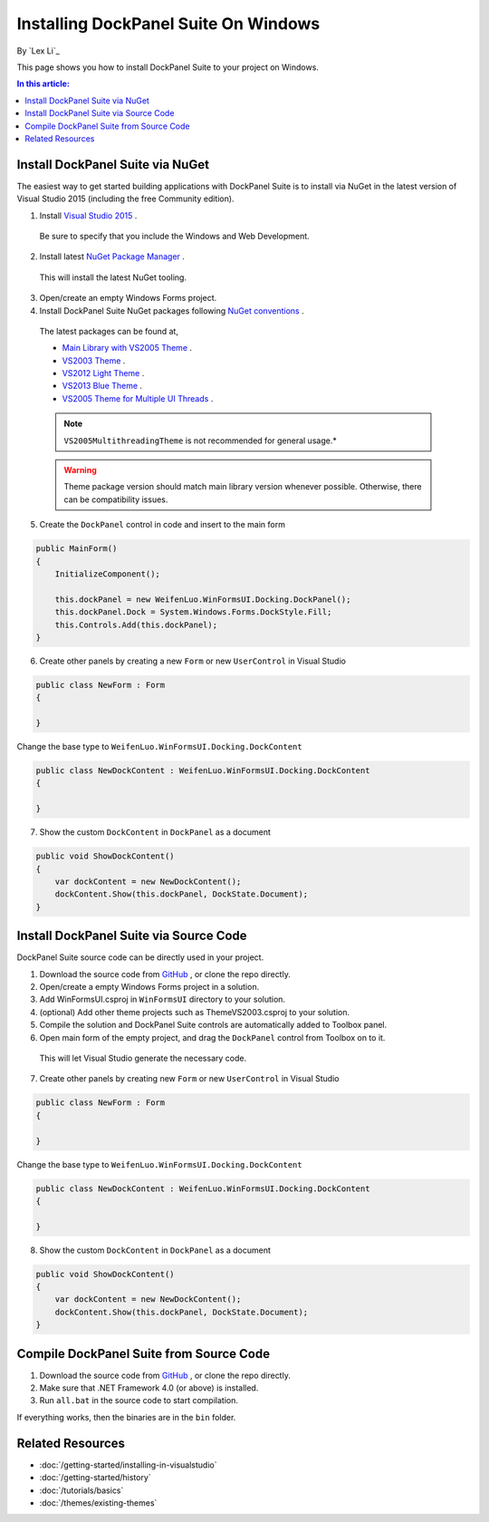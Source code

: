 Installing DockPanel Suite On Windows
=====================================

By `Lex Li`_

This page shows you how to install DockPanel Suite to your project on Windows. 

.. contents:: In this article:
  :local:
  :depth: 1

Install DockPanel Suite via NuGet
---------------------------------

The easiest way to get started building applications with DockPanel Suite is to install via NuGet in the latest version of Visual Studio 2015 (including the free Community edition). 

1. Install `Visual Studio 2015 <https://go.microsoft.com/fwlink/?LinkId=532606>`_ .

  Be sure to specify that you include the Windows and Web Development.

2. Install latest `NuGet Package Manager <https://docs.nuget.org/consume/installing-nuget>`_ . 
  
  This will install the latest NuGet tooling.

3. Open/create an empty Windows Forms project.
  
4. Install DockPanel Suite NuGet packages following `NuGet conventions <https://docs.nuget.org/Consume/Package-Manager-Dialog>`_ . 

  The latest packages can be found at,
  
  * `Main Library with VS2005 Theme <https://www.nuget.org/packages/DockPanelSuite/>`_ .
  * `VS2003 Theme <https://www.nuget.org/packages/DockPanelSuite.ThemeVS2003/>`_ .
  * `VS2012 Light Theme <https://www.nuget.org/packages/DockPanelSuite.ThemeVS2012Light/>`_ .
  * `VS2013 Blue Theme <https://www.nuget.org/packages/DockPanelSuite.ThemeVS2013Blue/>`_ .
  * `VS2005 Theme for Multiple UI Threads <https://www.nuget.org/packages/DockPanelSuite.ThemeVS2005Multithreading/>`_ .

  .. note:: ``VS2005MultithreadingTheme`` is not recommended for general usage.*

  .. warning:: Theme package version should match main library version whenever possible. Otherwise, there can be compatibility issues.

5. Create the ``DockPanel`` control in code and insert to the main form

.. code-block:: csharp

  public MainForm()
  {
      InitializeComponent();
      
      this.dockPanel = new WeifenLuo.WinFormsUI.Docking.DockPanel();
      this.dockPanel.Dock = System.Windows.Forms.DockStyle.Fill;
      this.Controls.Add(this.dockPanel); 
  }
  
6. Create other panels by creating a new ``Form`` or new ``UserControl`` in Visual Studio

.. code-block:: csharp

  public class NewForm : Form
  {
  
  }

Change the base type to ``WeifenLuo.WinFormsUI.Docking.DockContent``
  
.. code-block:: csharp
  
  public class NewDockContent : WeifenLuo.WinFormsUI.Docking.DockContent
  {
  
  }
  
7. Show the custom ``DockContent`` in ``DockPanel`` as a document

.. code-block:: csharp

  public void ShowDockContent()
  {
      var dockContent = new NewDockContent();
      dockContent.Show(this.dockPanel, DockState.Document);
  }
  
Install DockPanel Suite via Source Code
---------------------------------------

DockPanel Suite source code can be directly used in your project. 

1. Download the source code from `GitHub <https://github.com/dockpanelsuite/dockpanelsuite/releases>`_ , or clone the repo directly.

2. Open/create a empty Windows Forms project in a solution.

3. Add WinFormsUI.csproj in ``WinFormsUI`` directory to your solution.

4. (optional) Add other theme projects such as ThemeVS2003.csproj to your solution.
 
5. Compile the solution and DockPanel Suite controls are automatically added to Toolbox panel.

6. Open main form of the empty project, and drag the ``DockPanel`` control from Toolbox on to it.

  This will let Visual Studio generate the necessary code.

7. Create other panels by creating new ``Form`` or new ``UserControl`` in Visual Studio

.. code-block:: csharp

  public class NewForm : Form
  {
  
  }

Change the base type to ``WeifenLuo.WinFormsUI.Docking.DockContent``
  
.. code-block:: csharp
  
  public class NewDockContent : WeifenLuo.WinFormsUI.Docking.DockContent
  {
  
  }
  
8. Show the custom ``DockContent`` in ``DockPanel`` as a document

.. code-block:: csharp

  public void ShowDockContent()
  {
      var dockContent = new NewDockContent();
      dockContent.Show(this.dockPanel, DockState.Document);
  }

Compile DockPanel Suite from Source Code
----------------------------------------
1. Download the source code from `GitHub <https://github.com/dockpanelsuite/dockpanelsuite/releases>`_ , or clone the repo directly.
2. Make sure that .NET Framework 4.0 (or above) is installed.
3. Run ``all.bat`` in the source code to start compilation.

If everything works, then the binaries are in the ``bin`` folder.

Related Resources
-----------------

- :doc:`/getting-started/installing-in-visualstudio`
- :doc:`/getting-started/history`
- :doc:`/tutorials/basics`
- :doc:`/themes/existing-themes`

